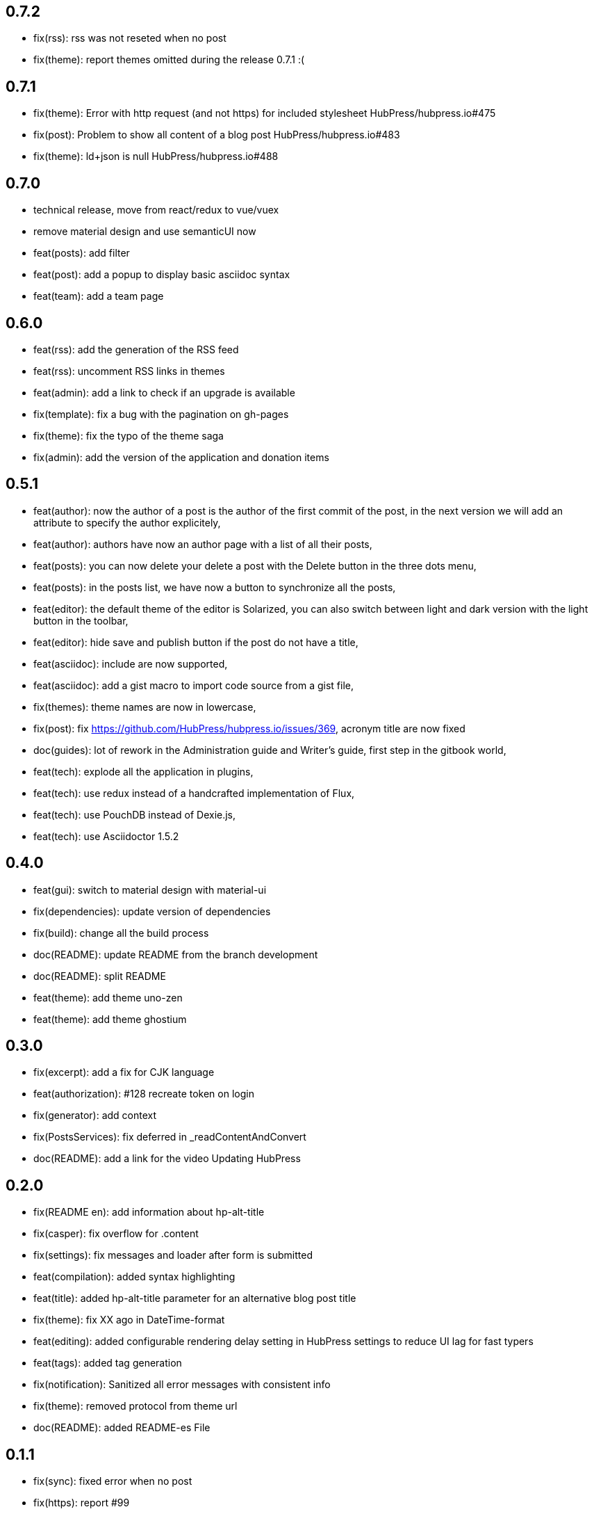 ## 0.7.2

* fix(rss): rss was not reseted when no post
* fix(theme): report themes omitted during the release 0.7.1 :(

## 0.7.1

* fix(theme): Error with http request (and not https) for included stylesheet HubPress/hubpress.io#475
* fix(post): Problem to show all content of a blog post HubPress/hubpress.io#483
* fix(theme): ld+json is null HubPress/hubpress.io#488

## 0.7.0

* technical release, move from react/redux to vue/vuex
* remove material design and use semanticUI now
* feat(posts): add filter
* feat(post): add a popup to display basic asciidoc syntax
* feat(team): add a team page

## 0.6.0

* feat(rss): add the generation of the RSS feed
* feat(rss): uncomment RSS links in themes
* feat(admin): add a link to check if an upgrade is available
* fix(template): fix a bug with the pagination on gh-pages
* fix(theme): fix the typo of the theme saga
* fix(admin): add the version of the application and donation items

## 0.5.1

* feat(author): now the author of a post is the author of the first commit of the post, in the next version we will add an attribute to specify the author explicitely,
* feat(author): authors have now an author page with a list of all their posts,
* feat(posts): you can now delete your delete a post with the Delete button in the three dots menu,
* feat(posts): in the posts list, we have now a button to synchronize all the posts,
* feat(editor): the default theme of the editor is Solarized, you can also switch between light and dark version with the light button in the toolbar,
* feat(editor): hide save and publish button if the post do not have a title,
* feat(asciidoc): include are now supported,
* feat(asciidoc): add a gist macro to import code source from a gist file,
* fix(themes): theme names are now in lowercase,
* fix(post): fix https://github.com/HubPress/hubpress.io/issues/369, acronym title are now fixed
* doc(guides): lot of rework in the Administration guide and Writer's guide, first step in the gitbook world,
* feat(tech): explode all the application in plugins,
* feat(tech): use redux instead of a handcrafted implementation of Flux,
* feat(tech): use PouchDB instead of Dexie.js,
* feat(tech): use Asciidoctor 1.5.2

## 0.4.0

* feat(gui): switch to material design with material-ui
* fix(dependencies): update version of dependencies
* fix(build): change all the build process
* doc(README): update README from the branch development
* doc(README): split README
* feat(theme): add theme uno-zen
* feat(theme): add theme ghostium

## 0.3.0

* fix(excerpt): add a fix for CJK language
* feat(authorization): #128 recreate token on login
* fix(generator): add context
* fix(PostsServices): fix deferred in _readContentAndConvert
* doc(README): add a link for the video Updating HubPress

## 0.2.0

* fix(README en): add information about hp-alt-title
* fix(casper): fix overflow for .content
* fix(settings): fix messages and loader after form is submitted
* feat(compilation): added syntax highlighting
* feat(title): added hp-alt-title parameter for an alternative blog post title
* fix(theme): fix XX ago in DateTime-format
* feat(editing): added configurable rendering delay setting in HubPress settings to reduce UI lag for fast typers
* feat(tags): added tag generation
* fix(notification): Sanitized all error messages with consistent info
* fix(theme): removed protocol from theme url
* doc(README): added README-es File

## 0.1.1

* fix(sync): fixed error when no post
* fix(https): report #99
* fix(uno): fix pre overflow
* fix(build): uglify app.js
* fix(auth): use token after login
* fix(theme): removed RSS links and fix uno bug on gh-pages
* fix(SettingsStore): refactor getSiteUrl
* fix(ajax-cache): Add timestamp for json files and version for hbs theme files
* fix(PostsServices) :
** Removed test on sha : sync all posts
** Convert asciidoc content only if content has changed
** Fix url on share links
** Add a .last-sha file to force github to update site
* fix(ascidoctor): applyScripts only if content change, fix firefox and chrome beta



## 0.1.0

* Initial import
